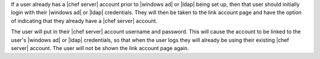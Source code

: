 .. The contents of this file are included in multiple topics.
.. This file should not be changed in a way that hinders its ability to appear in multiple documentation sets.


If a user already has a |chef server| account prior to |windows ad| or |ldap| being set up, then that user should initially login with their |windows ad| or |ldap| credentials. They will then be taken to the link account page and have the option of indicating that they already have a |chef server| account.

The user will put in their |chef server| account username and password. This will cause the account to be linked to the user's |windows ad| or |ldap| credentials, so that when the user logs they will already be using their existing |chef server| account. The user will not be shown the link account page again.